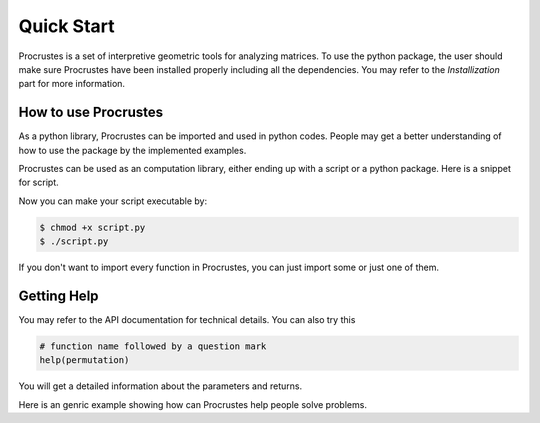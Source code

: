 ..
    : Procrustes is a collection of interpretive chemical tools for
    : analyzing outputs of the quantum chemistry calculations.
    :
    : Copyright (C) 2017-2018 The Procrustes Development Team
    :
    : This file is part of Procrustes.
    :
    : Procrustes is free software; you can redistribute it and/or
    : modify it under the terms of the GNU General Public License
    : as published by the Free Software Foundation; either version 3
    : of the License, or (at your option) any later version.
    :
    : Procrustes is distributed in the hope that it will be useful,
    : but WITHOUT ANY WARRANTY; without even the implied warranty of
    : MERCHANTABILITY or FITNESS FOR A PARTICULAR PURPOSE.  See the
    : GNU General Public License for more details.
    :
    : You should have received a copy of the GNU General Public License
    : along with this program; if not, see <http://www.gnu.org/licenses/>
    :
    : --


Quick Start
###########

Procrustes is a set of interpretive geometric tools for analyzing matrices. To use the python
package, the user should make sure Procrustes have been installed properly including all the
dependencies. You may refer to the *Installization* part for more information.

How to use Procrustes
=====================

As a python library, Procrustes can be imported and used in python codes. People may get a better
understanding of how to use the package by the implemented examples.

Procrustes can be used as an computation library, either ending up with a script or a python
package. Here is a snippet for script.

.. code-block:: python
   :linenos:

   #!/usr/bin/env python

   # import Procrustes library
   from procrustes import *

   # Implement the script body here

Now you can make your script executable by:

.. code-block:: bash

   $ chmod +x script.py
   $ ./script.py

If you don't want to import every function in Procrustes, you can just import some or just one of
them.

.. code-block:: python
   :linenos:

   # import only on function
   from procrustes import symmetric

   # import some of the functions
   from procrustes import orthogonal, permutation

Getting Help
============

You may refer to the API documentation for technical details. You can also try this

.. code-block:: python

   # function name followed by a question mark
   help(permutation)

You will get a detailed information about the parameters and returns.

Here is an genric example showing how can Procrustes help people solve problems.

.. code-block:: python
   :linenos:

   # import the libraries
   import numpy as np
   from procrustes import orthogonal

   # Define a random array_a
   array_a = np.array([[-7.3, 2.8], [-7.1, -0.2],
                       [ 4. , 1.4], [ 1.3,  0. ]])
   # Define array_b
   array_b = np.array([[-5.90207845, -5.12791088],
                       [-6.74021234, -2.24043246],
                       [ 4.23759847,  0.05252849],
                       [ 1.22159856,  0.44463126]])
   # Find the orthogonal matrix by Procrustes to minimize the distance between them
   new_a, new_b, array_u, error_opt = orthogonal(array_a, array_b,
                                                 remove_zero_col=False,
                                                 remove_zero_row=False,
                                                 translate=False, scale=False)
   # Print the orthogonal matrix
   print('orthogonal matrix=', array_u)
   # Print the error
   print('erro=', error_opt)

